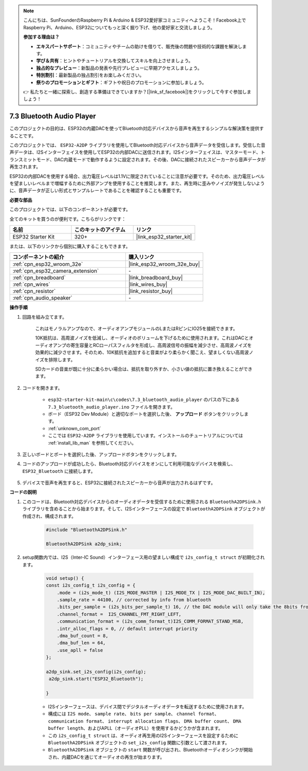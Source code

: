 .. note::

    こんにちは、SunFounderのRaspberry Pi & Arduino & ESP32愛好家コミュニティへようこそ！Facebook上でRaspberry Pi、Arduino、ESP32についてもっと深く掘り下げ、他の愛好家と交流しましょう。

    **参加する理由は？**

    - **エキスパートサポート**：コミュニティやチームの助けを借りて、販売後の問題や技術的な課題を解決します。
    - **学び＆共有**：ヒントやチュートリアルを交換してスキルを向上させましょう。
    - **独占的なプレビュー**：新製品の発表や先行プレビューに早期アクセスしましょう。
    - **特別割引**：最新製品の独占割引をお楽しみください。
    - **祭りのプロモーションとギフト**：ギフトや祝日のプロモーションに参加しましょう。

    👉 私たちと一緒に探索し、創造する準備はできていますか？[|link_sf_facebook|]をクリックして今すぐ参加しましょう！

.. _bluetooth_audio_player:

7.3 Bluetooth Audio Player
==============================

このプロジェクトの目的は、ESP32の内蔵DACを使ってBluetooth対応デバイスから音声を再生するシンプルな解決策を提供することです。

このプロジェクトでは、 ``ESP32-A2DP`` ライブラリを使用してBluetooth対応デバイスから音声データを受信します。受信した音声データは、I2Sインターフェイスを使用してESP32の内部DACに送信されます。I2Sインターフェイスは、マスターモード、トランスミットモード、DAC内蔵モードで動作するように設定されます。その後、DACに接続されたスピーカーから音声データが再生されます。

ESP32の内部DACを使用する場合、出力電圧レベルは1.1Vに限定されていることに注意が必要です。そのため、出力電圧レベルを望ましいレベルまで増幅するために外部アンプを使用することを推奨します。また、再生時に歪みやノイズが発生しないように、音声データが正しい形式とサンプルレートであることを確認することも重要です。

**必要な部品**

このプロジェクトでは、以下のコンポーネントが必要です。

全てのキットを買うのが便利です。こちらがリンクです：

.. list-table::
    :widths: 20 20 20
    :header-rows: 1

    *   - 名前
        - このキットのアイテム
        - リンク
    *   - ESP32 Starter Kit
        - 320+
        - |link_esp32_starter_kit|

または、以下のリンクから個別に購入することもできます。

.. list-table::
    :widths: 30 20
    :header-rows: 1

    *   - コンポーネントの紹介
        - 購入リンク

    *   - :ref:`cpn_esp32_wroom_32e`
        - |link_esp32_wroom_32e_buy|
    *   - :ref:`cpn_esp32_camera_extension`
        - \-
    *   - :ref:`cpn_breadboard`
        - |link_breadboard_buy|
    *   - :ref:`cpn_wires`
        - |link_wires_buy|
    *   - :ref:`cpn_resistor`
        - |link_resistor_buy|
    *   - :ref:`cpn_audio_speaker`
        - \-


**操作手順**

#. 回路を組み立てます。

    これはモノラルアンプなので、オーディオアンプモジュールのLまたはRピンにIO25を接続できます。

    10K抵抗は、高周波ノイズを低減し、オーディオのボリュームを下げるために使用されます。これはDACとオーディオアンプの寄生容量とRCローパスフィルタを形成し、高周波信号の振幅を減少させ、高周波ノイズを効果的に減少させます。そのため、10K抵抗を追加すると音楽がより柔らかく聞こえ、望ましくない高周波ノイズを排除します。

    SDカードの音楽が既に十分に柔らかい場合は、抵抗を取り外すか、小さい値の抵抗に置き換えることができます。

    .. image:: ../../img/wiring/7.3_bluetooth_audio_player_bb.png

#. コードを開きます。

    * ``esp32-starter-kit-main\c\codes\7.3_bluetooth_audio_player`` のパスの下にある ``7.3_bluetooth_audio_player.ino`` ファイルを開きます。
    * ボード（ESP32 Dev Module）と適切なポートを選択した後、 **アップロード** ボタンをクリックします。
    * :ref:`unknown_com_port`
    * ここでは ``ESP32-A2DP`` ライブラリを使用しています。インストールのチュートリアルについては :ref:`install_lib_man` を参照してください。

    .. raw:: html

        <iframe src=https://create.arduino.cc/editor/sunfounder01/7bb7d6dd-72d4-4529-bb42-033b38558347/preview?embed style="height:510px;width:100%;margin:10px 0" frameborder=0></iframe>
        
#. 正しいボードとポートを選択した後、アップロードボタンをクリックします。

#. コードのアップロードが成功したら、Bluetooth対応デバイスをオンにして利用可能なデバイスを検索し、 ``ESP32_Bluetooth`` に接続します。

    .. image:: img/connect_bluetooth.png

#. デバイスで音声を再生すると、ESP32に接続されたスピーカーから音声が出力されるはずです。


**コードの説明**

#. このコードは、Bluetooth対応デバイスからのオーディオデータを受信するために使用される ``BluetoothA2DPSink.h`` ライブラリを含めることから始まります。そして、I2Sインターフェースの設定で ``BluetoothA2DPSink`` オブジェクトが作成され、構成されます。

    .. code-block:: arduino

        #include "BluetoothA2DPSink.h"

        BluetoothA2DPSink a2dp_sink;

#. setup関数内では、I2S（Inter-IC Sound）インターフェース用の望ましい構成で ``i2s_config_t struct`` が初期化されます。

    .. code-block:: arduino

        void setup() {
        const i2s_config_t i2s_config = {
            .mode = (i2s_mode_t) (I2S_MODE_MASTER | I2S_MODE_TX | I2S_MODE_DAC_BUILT_IN),
            .sample_rate = 44100, // corrected by info from bluetooth
            .bits_per_sample = (i2s_bits_per_sample_t) 16, // the DAC module will only take the 8bits from MSB
            .channel_format =  I2S_CHANNEL_FMT_RIGHT_LEFT,
            .communication_format = (i2s_comm_format_t)I2S_COMM_FORMAT_STAND_MSB,
            .intr_alloc_flags = 0, // default interrupt priority
            .dma_buf_count = 8,
            .dma_buf_len = 64,
            .use_apll = false
        };

        a2dp_sink.set_i2s_config(i2s_config);
         a2dp_sink.start("ESP32_Bluetooth");

        }

    * I2Sインターフェースは、デバイス間でデジタルオーディオデータを転送するために使用されます。
    * 構成には ``I2S mode``、 ``sample rate``、 ``bits per sample``、 ``channel format``、 ``communication format``、 ``interrupt allocation flags``、 ``DMA buffer count``、 ``DMA buffer length``、およびAPLL（オーディオPLL）を使用するかどうかが含まれます。
    * この ``i2s_config_t struct`` は、オーディオ再生用のI2Sインターフェースを設定するために ``BluetoothA2DPSink`` オブジェクトの ``set_i2s_config`` 関数に引数として渡されます。
    * ``BluetoothA2DPSink`` オブジェクトの ``start`` 関数が呼び出され、Bluetoothオーディオシンクが開始され、内蔵DACを通じてオーディオの再生が始まります。

